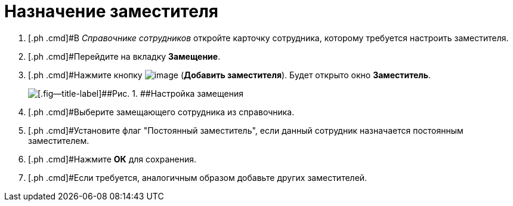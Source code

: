 = Назначение заместителя

[[task_fm4_1ry_yj__steps_qqp_hlk_kk]]
. [.ph .cmd]#В _Справочнике сотрудников_ откройте карточку сотрудника, которому требуется настроить заместителя.
. [.ph .cmd]#Перейдите на вкладку [.ph .uicontrol]*Замещение*.
. [.ph .cmd]#Нажмите кнопку image:buttons/addDeputy.png[image] ([.ph .uicontrol]*Добавить заместителя*). Будет открыто окно [.keyword .wintitle]*Заместитель*.
+
image::emp_deputy.png[[.fig--title-label]##Рис. 1. ##Настройка замещения]
. [.ph .cmd]#Выберите замещающего сотрудника из справочника.
. [.ph .cmd]#Установите флаг "Постоянный заместитель", если данный сотрудник назначается постоянным заместителем.
. [.ph .cmd]#Нажмите [.ph .uicontrol]*ОК* для сохранения.
. [.ph .cmd]#Если требуется, аналогичным образом добавьте других заместителей.

